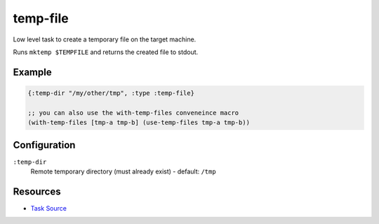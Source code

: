 temp-file
======================================================

Low level task to create a temporary file on the target machine.

Runs ``mktemp $TEMPFILE`` and returns the created file to stdout.

Example
~~~~~~~

.. code-block:: clojure

   {:temp-dir "/my/other/tmp", :type :temp-file}
   
   ;; you can also use the with-temp-files conveneince macro
   (with-temp-files [tmp-a tmp-b] (use-temp-files tmp-a tmp-b))

Configuration
~~~~~~~~~~~~~

``:temp-dir``
  Remote temporary directory (must already exist) - default: ``/tmp``

Resources
~~~~~~~~~

- `Task Source`_

.. _Task Source: https://github.com/matross/matross/blob/master/plugins/matross/tasks/temp_file.clj
